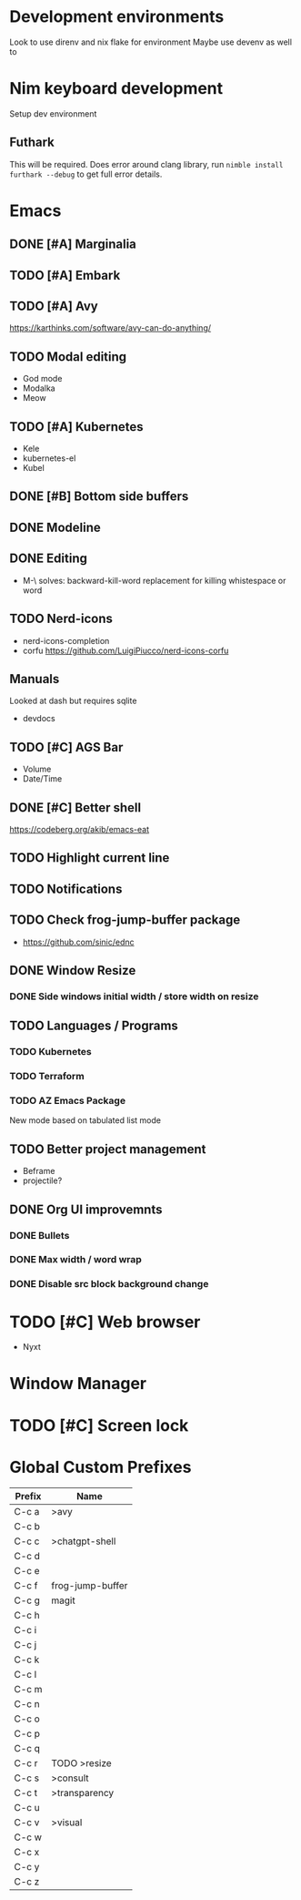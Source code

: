 * Development environments
Look to use direnv and nix flake for environment
Maybe use devenv as well  to
* Nim keyboard development
Setup dev environment
** Futhark
This will be required. Does error around clang library, run ~nimble install furthark --debug~ to get full error details.
* Emacs
** DONE [#A] Marginalia
** TODO [#A] Embark
** TODO [#A] Avy
https://karthinks.com/software/avy-can-do-anything/
** TODO Modal editing
- God mode
- Modalka
- Meow
** TODO [#A] Kubernetes
- Kele
- kubernetes-el
- Kubel
** DONE [#B] Bottom side buffers
** DONE Modeline
** DONE Editing
- M-\ solves: backward-kill-word replacement for killing whistespace or word 
** TODO Nerd-icons
- nerd-icons-completion
- corfu https://github.com/LuigiPiucco/nerd-icons-corfu
** Manuals
Looked at dash but requires sqlite
- devdocs
** TODO [#C] AGS Bar
- Volume
- Date/Time
** DONE [#C] Better shell
https://codeberg.org/akib/emacs-eat
** TODO Highlight current line
** TODO Notifications
** TODO Check frog-jump-buffer package
  - https://github.com/sinic/ednc
** DONE Window Resize
*** DONE Side windows initial width / store width on resize
** TODO Languages / Programs
*** TODO Kubernetes
*** TODO Terraform
*** TODO AZ Emacs Package
New mode based on tabulated list mode
** TODO Better project management
  - Beframe
  - projectile?
** DONE Org UI improvemnts
*** DONE Bullets
*** DONE Max width / word wrap
*** DONE Disable src block background change
* TODO [#C] Web browser
- Nyxt
* Window Manager
* TODO [#C] Screen lock


* Global Custom Prefixes
| Prefix | Name             |
|--------+------------------|
| C-c a  | >avy             |
| C-c b  |                  |
| C-c c  | >chatgpt-shell   |
| C-c d  |                  |
| C-c e  |                  |
| C-c f  | frog-jump-buffer |
| C-c g  | magit            |
| C-c h  |                  |
| C-c i  |                  |
| C-c j  |                  |
| C-c k  |                  |
| C-c l  |                  |
| C-c m  |                  |
| C-c n  |                  |
| C-c o  |                  |
| C-c p  |                  |
| C-c q  |                  |
| C-c r  | TODO >resize     |
| C-c s  | >consult         |
| C-c t  | >transparency    |
| C-c u  |                  |
| C-c v  | >visual          |
| C-c w  |                  |
| C-c x  |                  |
| C-c y  |                  |
| C-c z  |                  |
